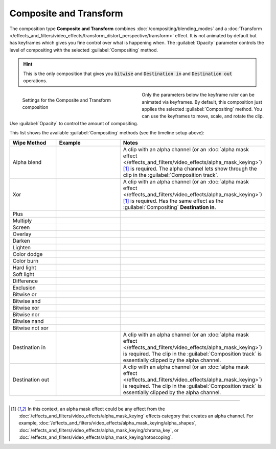 .. meta::
   :description: Kdenlive Documentation - Compositing: Composition Type "Composite and Transform"
   :keywords: KDE, Kdenlive, documentation, user manual, video editor, open source, free, learn, easy, compositing, composition type, composite and transform

.. metadata-placeholder

   :authors: - Bernd Jordan (https://discuss.kde.org/u/berndmj)

   :license: Creative Commons License SA 4.0


.. _composition-composite_and_transform:

Composite and Transform
=======================

The composition type **Composite and Transform** combines :doc:`/compositing/blending_modes` and a :doc:`Transform </effects_and_filters/video_effects/transform_distort_perspective/transform>` effect. It is not animated by default but has keyframes which gives you fine control over what is happening when. The :guilabel:`Opacity` parameter controls the level of compositing with the selected :guilabel:`Compositing` method.

.. hint:: This is the only composition that gives you :code:`bitwise` and :code:`Destination in` and :code:`Destination out` operations.

.. container:: clear-both

   .. figure:: /images/effects_and_compositions/composition_type-composite_and_transform.webp
     :width: 360px
     :figwidth: 360px
     :align: left

     Settings for the Composite and Transform composition

   Only the parameters below the keyframe ruler can be animated via keyframes. By default, this composition just applies the selected :guilabel:`Compositing` method. You can use the keyframes to move, scale, and rotate the clip. Use :guilabel:`Opacity` to control the amount of compositing.

.. rst-class:: clear-both

This list shows the available :guilabel:`Compositing` methods (see the timeline setup above):

.. list-table:: 
   :header-rows: 1
   :widths: 20 30 50
   :class: table-wrap

   * - Wipe Method
     - Example
     - Notes
   * - Alpha blend
     - .. image:: /images/effects_and_compositions/compositing-alpha_blend.webp
     - A clip with an alpha channel (or an :doc:`alpha mask effect </effects_and_filters/video_effects/alpha_mask_keying>`)\ [1]_ is required. The alpha channel lets show through the clip in the :guilabel:`Composition track`.
   * - Xor
     - .. image:: /images/effects_and_compositions/compositing-destination_out.webp
     - A clip with an alpha channel (or an :doc:`alpha mask effect </effects_and_filters/video_effects/alpha_mask_keying>`)\ [1]_ is required. Has the same effect as the :guilabel:`Compositing` **Destination in**.
   * - Plus
     - .. image:: /images/effects_and_compositions/compositing-plus.webp
     - 
   * - Multiply
     - .. image:: /images/effects_and_compositions/compositing-multiply.webp
     - 
   * - Screen
     - .. image:: /images/effects_and_compositions/compositing-screen.webp
     - 
   * - Overlay
     - .. image:: /images/effects_and_compositions/compositing-overlay.webp
     - 
   * - Darken
     - .. image:: /images/effects_and_compositions/compositing-darken.webp
     - 
   * - Lighten
     - .. image:: /images/effects_and_compositions/compositing-lighten.webp
     - 
   * - Color dodge
     - .. image:: /images/effects_and_compositions/compositing-color_dodge.webp
     - 
   * - Color burn
     - .. image:: /images/effects_and_compositions/compositing-color_burn.webp
     - 
   * - Hard light
     - .. image:: /images/effects_and_compositions/compositing-hard_light.webp
     - 
   * - Soft light
     - .. image:: /images/effects_and_compositions/compositing-soft_light.webp
     - 
   * - Difference
     - .. image:: /images/effects_and_compositions/compositing-difference.webp
     - 
   * - Exclusion
     - .. image:: /images/effects_and_compositions/compositing-exclusion.webp
     - 
   * - Bitwise or
     - .. image:: /images/effects_and_compositions/compositing-bitwise_or.webp
     - 
   * - Bitwise and
     - .. image:: /images/effects_and_compositions/compositing-bitwise_and.webp
     - 
   * - Bitwise xor
     - .. image:: /images/effects_and_compositions/compositing-bitwise_xor.webp
     - 
   * - Bitwise nor
     - .. image:: /images/effects_and_compositions/compositing-bitwise_nor.webp
     - 
   * - Bitwise nand
     - .. image:: /images/effects_and_compositions/compositing-bitwise_nand.webp
     - 
   * - Bitwise not xor
     - .. image:: /images/effects_and_compositions/compositing-bitwise_not_xor.webp
     - 
   * - Destination in
     - .. image:: /images/effects_and_compositions/compositing-destination_in.webp
     - A clip with an alpha channel (or an :doc:`alpha mask effect </effects_and_filters/video_effects/alpha_mask_keying>`) is required. The clip in the :guilabel:`Composition track` is essentially clipped by the alpha channel.
   * - Destination out
     - .. image:: /images/effects_and_compositions/compositing-destination_out.webp
     - A clip with an alpha channel (or an :doc:`alpha mask effect </effects_and_filters/video_effects/alpha_mask_keying>`) is required. The clip in the :guilabel:`Composition track` is essentially clipped by the alpha channel.


----

.. [1] In this context, an alpha mask effect could be any effect from the :doc:`/effects_and_filters/video_effects/alpha_mask_keying` effects category that creates an alpha channel. For example, :doc:`/effects_and_filters/video_effects/alpha_mask_keying/alpha_shapes`, :doc:`/effects_and_filters/video_effects/alpha_mask_keying/chroma_key`, or :doc:`/effects_and_filters/video_effects/alpha_mask_keying/rotoscoping`.